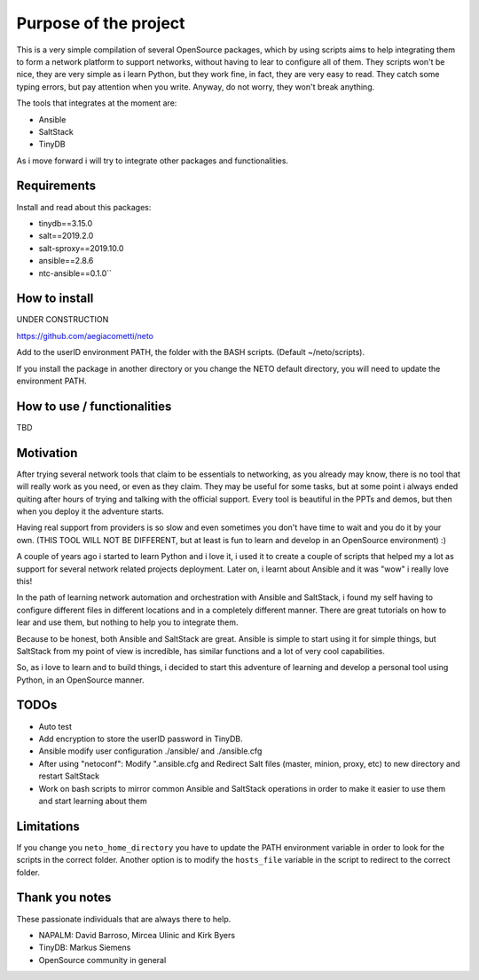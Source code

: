 Purpose of the project
======================

This is a very simple compilation of several OpenSource packages, which by using scripts
aims to help integrating them to form a network platform to support networks, without
having to lear to configure all of them.
They scripts won't be nice, they are very simple as i learn Python, but they work fine,
in fact, they are very easy to read. They catch some typing errors, but pay attention
when you write. Anyway, do not worry, they won't break anything.

The tools that integrates at the moment are:

* Ansible
* SaltStack
* TinyDB

As i move forward i will try to integrate other packages and functionalities.

Requirements
************
Install and read about this packages:

* tinydb==3.15.0
* salt==2019.2.0
* salt-sproxy==2019.10.0
* ansible==2.8.6
* ntc-ansible==0.1.0``

How to install
**************

UNDER CONSTRUCTION

https://github.com/aegiacometti/neto

Add to the userID environment PATH, the folder with the BASH scripts. (Default ~/neto/scripts).

If you install the package in another directory or you change the NETO default directory,
you will need to update the environment PATH.


How to use / functionalities
****************************
TBD

Motivation
**********

After trying several network tools that claim to be essentials to networking, as you already
may know, there is no tool that will really work as you need, or even as they claim. They
may be useful for some tasks, but at some point i always ended quiting after hours of trying
and talking with the official support. Every tool is beautiful in the PPTs and demos, but
then when you deploy it the adventure starts.

Having real support from providers is so slow and even sometimes you don't have time to wait
and you do it by your own. (THIS TOOL WILL NOT BE DIFFERENT, but at least is fun to learn
and develop in an OpenSource environment) :)

A couple of years ago i started to learn Python and i love it, i used it to create a couple
of scripts that helped my a lot as support for several network related projects deployment.
Later on, i learnt about Ansible and it was "wow" i really love this!

In the path of learning network automation and orchestration with Ansible and SaltStack,
i found my self having to configure different files in different locations and in a
completely different manner. There are great tutorials on how to lear and use them, but
nothing to help you to integrate them.

Because to be honest, both Ansible and SaltStack are great. Ansible is simple to start using
it for simple things, but SaltStack from my point of view is incredible, has similar functions
and a lot of very cool capabilities.

So, as i love to learn and to build things, i decided to start this adventure of learning
and develop a personal tool using Python, in an OpenSource manner.

TODOs
*****

* Auto test
* Add encryption to store the userID password in TinyDB.
* Ansible modify user configuration ./ansible/ and ./ansible.cfg
* After using "netoconf":  Modify ".ansible.cfg and Redirect Salt files (master, minion, proxy, etc) to new directory and restart SaltStack
* Work on bash scripts to mirror common Ansible and SaltStack operations in order to make it easier to use them and start learning about them

Limitations
***********
If you change you ``neto_home_directory`` you have to update the PATH environment variable
in order to look for the scripts in the correct folder.
Another option is to modify the ``hosts_file`` variable in the script to redirect to the
correct folder.

Thank you notes
***************
These passionate individuals that are always there to help.

* NAPALM: David Barroso, Mircea Ulinic and Kirk Byers
* TinyDB: Markus Siemens
* OpenSource community in general
